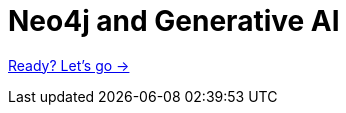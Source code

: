= Neo4j and Generative AI

// Welcome to this course on Neo4j & LLMs.
// In this course, you will learn how to integrate Neo4j with Generative AI models using link:https://www.langchain.com/[Langchain^].

// In this first module, we will give you an overview of Neo4j and LLMs, including.

// We will cover:
// * What is Neo4j?
// * What is a Large Language Model?
// // * How do they fit together?
// * What are hallucinations? How do I stop them?
// * An introduction to LangChain.

// // * What is Neo4j
// // * What are LLM's?
// // * LLM setup
// // * What is Hallucination and how to stop it
// // * Retrieval Augmented Generation
// // * What is Langchain? - Introduction and basic LLM chain

link:./1-introduction/[Ready? Let's go →, role=btn]

